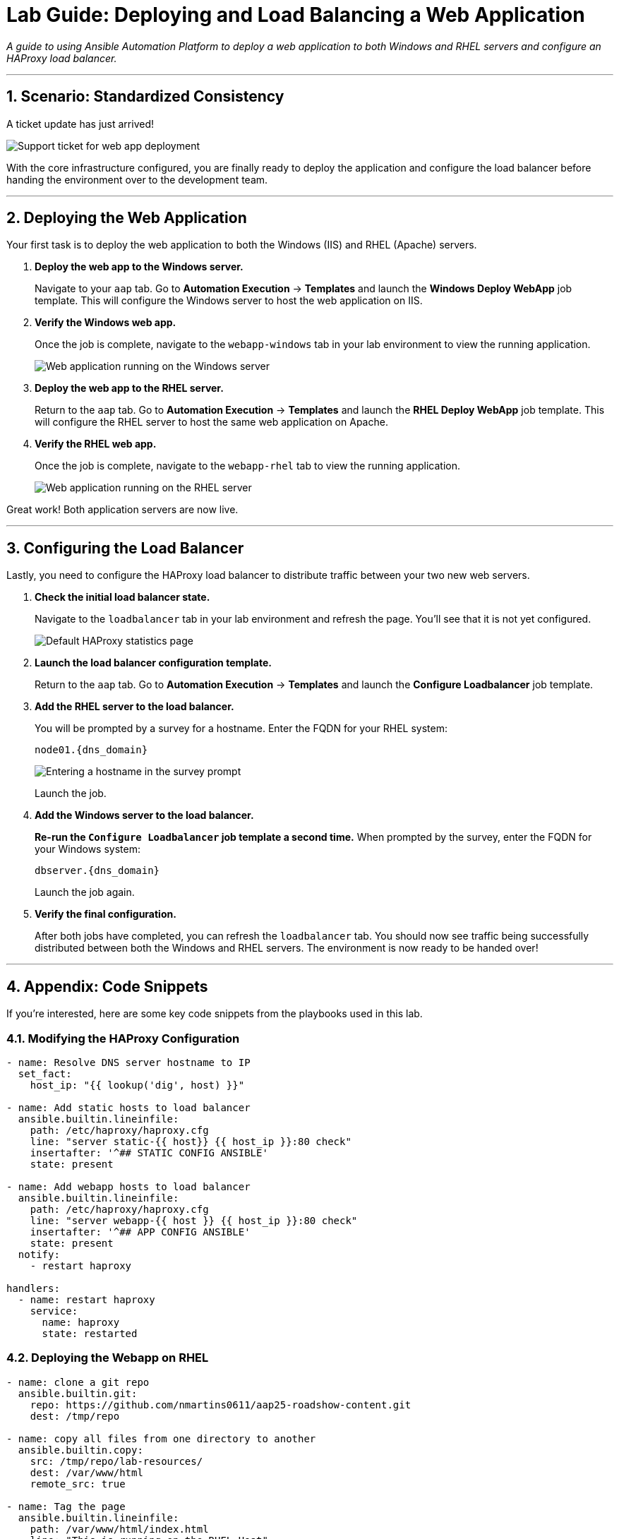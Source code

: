 = Lab Guide: Deploying and Load Balancing a Web Application
:notoc:
:toc-title: Table of Contents
:sectnums:
:icons: font

_A guide to using Ansible Automation Platform to deploy a web application to both Windows and RHEL servers and configure an HAProxy load balancer._

---

== Scenario: Standardized Consistency

A ticket update has just arrived!

image::../assets/images/ticket04.png[Support ticket for web app deployment, opts="border"]

With the core infrastructure configured, you are finally ready to deploy the application and configure the load balancer before handing the environment over to the development team.

---

== Deploying the Web Application

Your first task is to deploy the web application to both the Windows (IIS) and RHEL (Apache) servers.

. **Deploy the web app to the Windows server.**
+
Navigate to your `aap` tab. Go to **Automation Execution** → **Templates** and launch the **Windows Deploy WebApp** job template. This will configure the Windows server to host the web application on IIS.

. **Verify the Windows web app.**
+
Once the job is complete, navigate to the `webapp-windows` tab in your lab environment to view the running application.
+
image::../assets/images/win-webapp.png[Web application running on the Windows server, opts="border"]

. **Deploy the web app to the RHEL server.**
+
Return to the `aap` tab. Go to **Automation Execution** → **Templates** and launch the **RHEL Deploy WebApp** job template. This will configure the RHEL server to host the same web application on Apache.

. **Verify the RHEL web app.**
+
Once the job is complete, navigate to the `webapp-rhel` tab to view the running application.
+
image::../assets/images/rhel-webapp.png[Web application running on the RHEL server, opts="border"]

Great work! Both application servers are now live.

---

== Configuring the Load Balancer

Lastly, you need to configure the HAProxy load balancer to distribute traffic between your two new web servers.

. **Check the initial load balancer state.**
+
Navigate to the `loadbalancer` tab in your lab environment and refresh the page. You'll see that it is not yet configured.
+
image::../assets/images/loadbalancer.png[Default HAProxy statistics page, opts="border"]

. **Launch the load balancer configuration template.**
+
Return to the `aap` tab. Go to **Automation Execution** → **Templates** and launch the **Configure Loadbalancer** job template.

. **Add the RHEL server to the load balancer.**
+
You will be prompted by a survey for a hostname. Enter the FQDN for your RHEL system:
+
`node01.{dns_domain}`
+
image::../assets/images/hostname.png[Entering a hostname in the survey prompt, opts="border"]
+
Launch the job.

. **Add the Windows server to the load balancer.**
+
**Re-run the `Configure Loadbalancer` job template a second time.** When prompted by the survey, enter the FQDN for your Windows system:
+
`dbserver.{dns_domain}`
+
Launch the job again.

. **Verify the final configuration.**
+
After both jobs have completed, you can refresh the `loadbalancer` tab. You should now see traffic being successfully distributed between both the Windows and RHEL servers. The environment is now ready to be handed over!

---

== Appendix: Code Snippets

If you're interested, here are some key code snippets from the playbooks used in this lab.

=== Modifying the HAProxy Configuration

[source,yaml]
----
- name: Resolve DNS server hostname to IP
  set_fact:
    host_ip: "{{ lookup('dig', host) }}"

- name: Add static hosts to load balancer
  ansible.builtin.lineinfile:
    path: /etc/haproxy/haproxy.cfg
    line: "server static-{{ host}} {{ host_ip }}:80 check"
    insertafter: '^## STATIC CONFIG ANSIBLE'
    state: present

- name: Add webapp hosts to load balancer
  ansible.builtin.lineinfile:
    path: /etc/haproxy/haproxy.cfg
    line: "server webapp-{{ host }} {{ host_ip }}:80 check"
    insertafter: '^## APP CONFIG ANSIBLE'
    state: present
  notify:
    - restart haproxy

handlers:
  - name: restart haproxy
    service:
      name: haproxy
      state: restarted
----

=== Deploying the Webapp on RHEL

[source,yaml]
----
- name: clone a git repo
  ansible.builtin.git:
    repo: https://github.com/nmartins0611/aap25-roadshow-content.git
    dest: /tmp/repo

- name: copy all files from one directory to another
  ansible.builtin.copy:
    src: /tmp/repo/lab-resources/
    dest: /var/www/html
    remote_src: true

- name: Tag the page
  ansible.builtin.lineinfile:
    path: /var/www/html/index.html
    line: "This is running on the RHEL Host"
    insertafter: "<p>&copy; 2024 TMM - Where comedy lives. All rights reserved.</p>"

- name: Start httpd service
  ansible.builtin.service:
    name: httpd
    state: started
----
